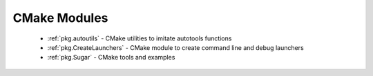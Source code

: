 .. spelling::

  autotools

CMake Modules
-------------

 - :ref:`pkg.autoutils` - CMake utilities to imitate autotools functions
 - :ref:`pkg.CreateLaunchers` - CMake module to create command line and debug launchers
 - :ref:`pkg.Sugar` - CMake tools and examples

